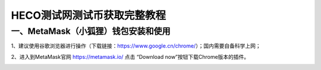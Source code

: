 HECO测试网测试币获取完整教程
==========

一、MetaMask（小狐狸）钱包安装和使用
----------

1、建议使用谷歌浏览器进行操作（下载链接：https://www.google.cn/chrome/）；国内需要自备科学上网；

2、进入到MetaMask官网 https://metamask.io/ 点击 “Download now”按钮下载Chrome版本的插件。

.. image:: image1.png